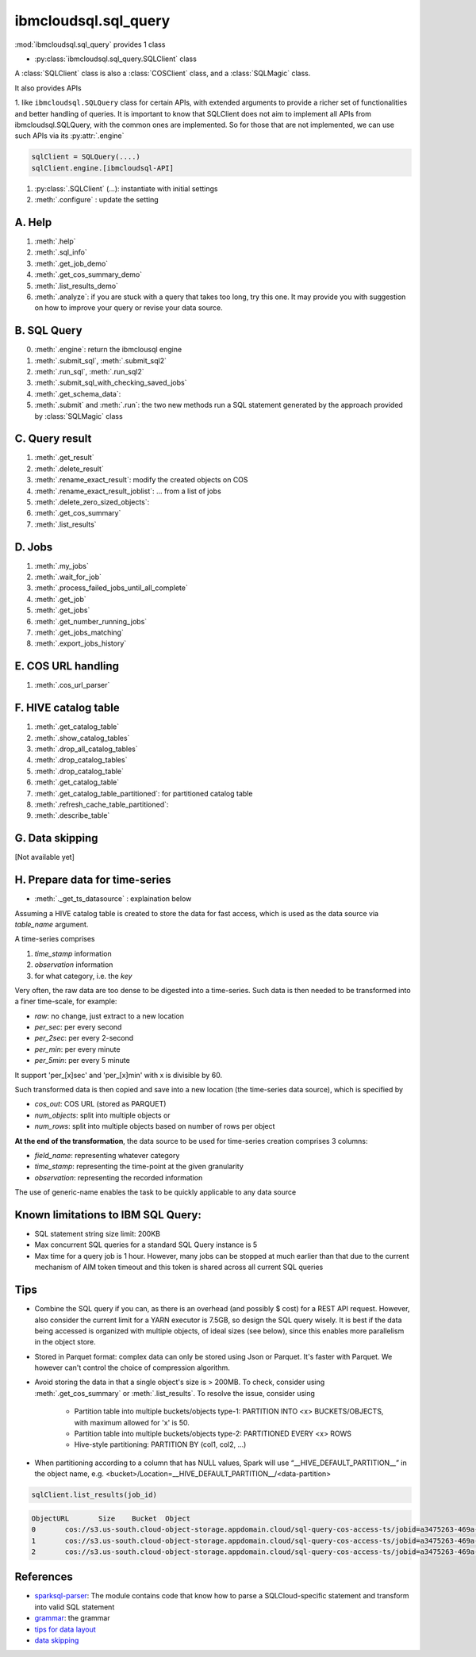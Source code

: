 .. _sql_query-label:

ibmcloudsql.sql_query
================================================

:mod:`ibmcloudsql.sql_query` provides 1 class

* :py:class:`ibmcloudsql.sql_query.SQLClient` class

A :class:`SQLClient` class is also a :class:`COSClient` class, and a :class:`SQLMagic` class.

It also provides APIs

1. like ``ibmcloudsql.SQLQuery`` class for certain APIs, with extended arguments to provide a richer set of functionalities and better handling of queries.
It is important to know that SQLClient does not aim to implement all APIs from ibmcloudsql.SQLQuery, with the common ones
are implemented. So for those that are not implemented, we can use such APIs via its :py:attr:`.engine`

.. code-block:: python

    sqlClient = SQLQuery(....)
    sqlClient.engine.[ibmcloudsql-API]


1. :py:class:`.SQLClient` (...): instantiate with initial settings
2. :meth:`.configure` : update the setting

A. Help
------------

1. :meth:`.help`
2. :meth:`.sql_info`
3. :meth:`.get_job_demo`
4. :meth:`.get_cos_summary_demo`
5. :meth:`.list_results_demo`
6. :meth:`.analyze`: if you are stuck with a query that takes too long, try this one. It may provide you with suggestion on how to improve your query or revise your data source.

B. SQL Query
------------
0. :meth:`.engine`: return the ibmclousql engine
1. :meth:`.submit_sql`, :meth:`.submit_sql2`
2. :meth:`.run_sql`, :meth:`.run_sql2`
3. :meth:`.submit_sql_with_checking_saved_jobs`
4. :meth:`.get_schema_data`:
5. :meth:`.submit` and :meth:`.run`: the two new methods run a SQL statement generated by the approach provided by :class:`SQLMagic` class

C. Query result
---------------

1. :meth:`.get_result`
2. :meth:`.delete_result`
3. :meth:`.rename_exact_result`: modify the created objects on COS
4. :meth:`.rename_exact_result_joblist`: ... from a list of jobs
5. :meth:`.delete_zero_sized_objects`:
6. :meth:`.get_cos_summary`
7. :meth:`.list_results`


D. Jobs
------------

1. :meth:`.my_jobs`
2. :meth:`.wait_for_job`
3. :meth:`.process_failed_jobs_until_all_complete`
4. :meth:`.get_job`
5. :meth:`.get_jobs`
6. :meth:`.get_number_running_jobs`
7. :meth:`.get_jobs_matching`
8. :meth:`.export_jobs_history`


E. COS URL handling
-------------------

1. :meth:`.cos_url_parser`

F. HIVE catalog table
----------------------

1. :meth:`.get_catalog_table`
2. :meth:`.show_catalog_tables`
3. :meth:`.drop_all_catalog_tables`
4. :meth:`.drop_catalog_tables`
5. :meth:`.drop_catalog_table`
6. :meth:`.get_catalog_table`
7. :meth:`.get_catalog_table_partitioned`: for partitioned catalog table
8. :meth:`.refresh_cache_table_partitioned`:
9. :meth:`.describe_table`

G. Data skipping
----------------------

[Not available yet]

H. Prepare data for time-series
-------------------------------------

* :meth:`._get_ts_datasource` :  explaination below

Assuming a HIVE catalog table is created to store the data for fast access, which
is used as the data source via `table_name` argument.

A time-series comprises

1. `time_stamp` information
2. `observation` information
3. for what category, i.e. the `key`

Very often, the raw data are too dense to be digested into a time-series.  Such data
is then needed to be transformed into a finer time-scale, for example:

* `raw`: no change, just extract to a new location
* `per_sec`: per every second
* `per_2sec`: per every 2-second
* `per_min`: per every minute
* `per_5min`: per every 5 minute

It support 'per_[x]sec' and 'per_[x]min' with x is divisible by 60.

Such transformed data is then copied and save into a new location (the time-series data source), which is specified by

* `cos_out`: COS URL (stored as PARQUET)
* `num_objects`: split into multiple objects or
* `num_rows`: split into multiple objects based on number of rows per object

**At the end of the transformation**, the data source to be used for time-series creation comprises 3 columns:

* `field_name`: representing whatever category
* `time_stamp`: representing the time-point at the given granularity
* `observation`: representing the recorded information

The use of generic-name enables the task to be quickly applicable to any data source

Known limitations to IBM SQL Query:
------------------------------------------------

* SQL statement string size limit: 200KB
* Max concurrent SQL queries for a standard SQL Query instance is 5
* Max time for a query job is 1 hour. However, many jobs can be stopped at much earlier than that due to the current mechanism of AIM token timeout and this token is shared across all current SQL queries

Tips
-----

* Combine the SQL query if you can, as there is an overhead (and possibly $ cost) for a REST API request. However, also consider the current limit for a YARN executor is 7.5GB, so design the SQL query wisely. It is best if the data being accessed is organized with multiple objects, of ideal sizes (see below), since this enables more parallelism in the object store.
* Stored in Parquet format: complex data can only be stored using Json or Parquet. It's faster with Parquet. We however can't control the choice of compression algorithm.
* Avoid storing the data in that a single object's size is > 200MB. To check, consider using :meth:`.get_cos_summary` or :meth:`.list_results`. To resolve the issue, consider using

    + Partition table into multiple buckets/objects type-1: PARTITION INTO <x> BUCKETS/OBJECTS, with maximum allowed for 'x' is 50.
    + Partition table into multiple buckets/objects type-2: PARTITIONED EVERY <x> ROWS
    + Hive-style partitioning: PARTITION BY (col1, col2, ...)
* When partitioning according to a column that has NULL values, Spark will use “__HIVE_DEFAULT_PARTITION__” in the object name, e.g. <bucket>/Location=__HIVE_DEFAULT_PARTITION__/<data-partition>

.. code-block:: python

        sqlClient.list_results(job_id)

.. code-block:: console

        ObjectURL	Size	Bucket	Object
        0	cos://s3.us-south.cloud-object-storage.appdomain.cloud/sql-query-cos-access-ts/jobid=a3475263-469a-4e22-b382-1d0ae8f1d1fa	0	sql-query-cos-access-ts	jobid=a3475263-469a-4e22-b382-1d0ae8f1d1fa
        1	cos://s3.us-south.cloud-object-storage.appdomain.cloud/sql-query-cos-access-ts/jobid=a3475263-469a-4e22-b382-1d0ae8f1d1fa/_SUCCESS	0	sql-query-cos-access-ts	jobid=a3475263-469a-4e22-b382-1d0ae8f1d1fa/_SUCCESS
        2	cos://s3.us-south.cloud-object-storage.appdomain.cloud/sql-query-cos-access-ts/jobid=a3475263-469a-4e22-b382-1d0ae8f1d1fa/part-00000-e299e734-43e3-4032-b27d-b0d7e93d51c2-c000-attempt_20200318152159_0040_m_000000_0.snappy.parquet	7060033106	sql-query-cos-access-ts	jobid=a3475263-469a-4e22-b382-1d0ae8f1d1fa/part-00000-e299e734-43e3-4032-b27d-b0d7e93d51c2-c000-attempt_20200318152159_0040_m_000000_0.snappy.parquet


References
--------------

*  `sparksql-parser <https://github.ibm.com/SqlServiceWdp/sparksql-parser>`_: The module contains code that know how to parse a SQLCloud-specific statement and transform into valid SQL statement
* `grammar <https://github.ibm.com/SqlServiceWdp/sparksql-parser/blob/8895a3872790d21e4bb0f0e47a608bfb633e0b2a/antlr/SqlQuery.g4>`_: the grammar
* `tips for data layout <https://www.ibm.com/cloud/blog/big-data-layout>`_
* `data skipping <https://www.ibm.com/cloud/blog/data-skipping-for-ibm-cloud-sql-query>`_
